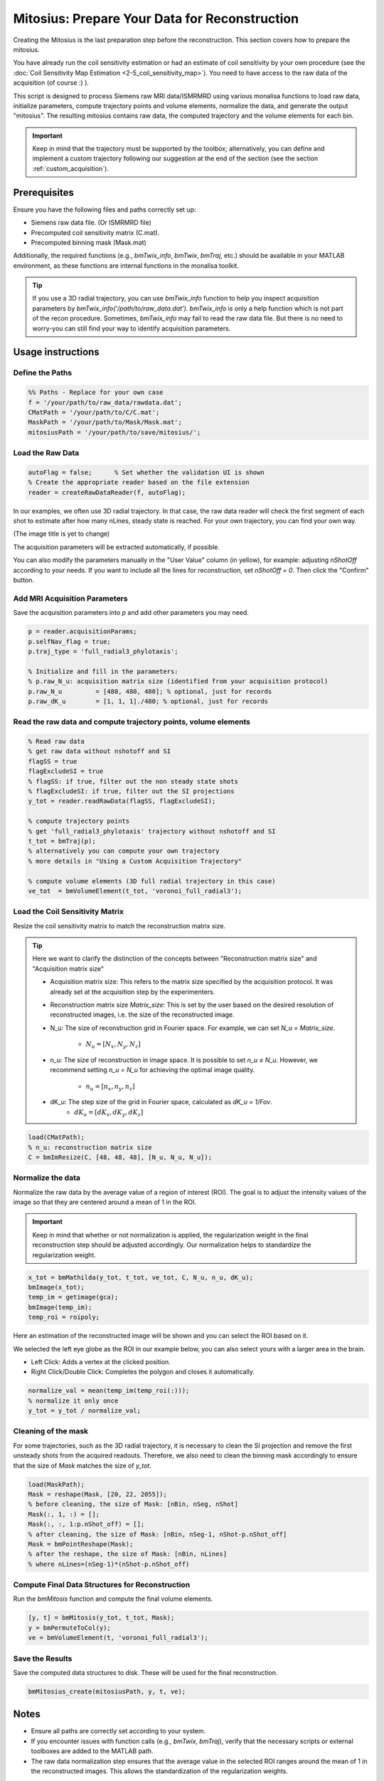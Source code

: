 ==============================================
Mitosius: Prepare Your Data for Reconstruction
==============================================

Creating the Mitosius is the last preparation step before the reconstruction. This section covers how to prepare the mitosius.

You have already run the coil sensitivity estimation or had an estimate of coil sensitivity by your own procedure (see the :doc:`Coil Sensitivity Map Estimation <2-5_coil_sensitivity_map>`). You need to have access to the raw data of the acquisition (of course :) ).

This script is designed to process Siemens raw MRI data/ISMRMRD using various monalisa functions to load raw data, initialize parameters, compute trajectory points and volume elements, normalize the data, and generate the output "mitosius". The resulting mitosius contains raw data, the computed trajectory and the volume elements for each bin.

.. important::
    Keep in mind that the trajectory must be supported by the toolbox; alternatively, you can define and implement a custom trajectory following our suggestion at the end of the section (see the section :ref:`custom_acquisition`).


Prerequisites
=============
Ensure you have the following files and paths correctly set up:

- Siemens raw data file. (Or ISMRMRD file)
- Precomputed coil sensitivity matrix (C.mat).
- Precomputed binning mask (Mask.mat)

Additionally, the required functions (e.g., `bmTwix_info`, `bmTwix`, `bmTraj`, etc.) should be available in your MATLAB environment, as these functions are internal functions in the monalisa toolkit.

.. tip::
    If you use a 3D radial trajectory, you can use `bmTwix_info` function to help you inspect acquisition parameters by `bmTwix_info('/path/to/raw_data.dat')`. `bmTwix_info` is only a help function which is not part of the recon procedure. Sometimes, `bmTwix_info` may fail to read the raw data file. But there is no need to worry-you can still find your way to identify acquisition parameters.

Usage instructions
==================

Define the Paths
----------------

.. code-block:: matlab

    %% Paths - Replace for your own case
    f = '/your/path/to/raw_data/rawdata.dat';
    CMatPath = '/your/path/to/C/C.mat';
    MaskPath = '/your/path/to/Mask/Mask.mat';
    mitosiusPath = '/your/path/to/save/mitosius/';

Load the Raw Data
-----------------

.. code-block:: matlab

    autoFlag = false;      % Set whether the validation UI is shown
    % Create the appropriate reader based on the file extension
    reader = createRawDataReader(f, autoFlag);

In our examples, we often use 3D radial trajectory. In that case, the raw data reader will check the first segment of each shot to estimate after how many nLines, steady state is reached.
For your own trajectory, you can find your own way. 

(The image title is yet to change)

.. image:: ../images/mitosius/SI_of_each_shot.png

The acquisition parameters will be extracted automatically, if possible.

.. image:: ../images/mitosius/param_extract.png

You can also modify the parameters manually in the "User Value" column (in yellow), for example: adjusting `nShotOff` according to your needs. If you want to include all the lines for reconstruction, set `nShotOff = 0`. Then click the "Confirm" button.

Add MRI Acquisition Parameters
------------------------------

Save the acquisition parameters into `p` and add other parameters you may need.

.. code-block:: matlab

    p = reader.acquisitionParams;
    p.selfNav_flag = true;
    p.traj_type = 'full_radial3_phylotaxis';

    % Initialize and fill in the parameters:
    % p.raw_N_u: acquisition matrix size (identified from your acquisition protocol)
    p.raw_N_u         = [480, 480, 480]; % optional, just for records
    p.raw_dK_u        = [1, 1, 1]./480; % optional, just for records

Read the raw data and compute trajectory points, volume elements
----------------------------------------------------------------

.. code-block:: matlab

    % Read raw data
    % get raw data without nshotoff and SI
    flagSS = true
    flagExcludeSI = true
    % flagSS: if true, filter out the non steady state shots 
    % flagExcludeSI: if true, filter out the SI projections 
    y_tot = reader.readRawData(flagSS, flagExcludeSI);

    % compute trajectory points
    % get 'full_radial3_phylotaxis' trajectory without nshotoff and SI
    t_tot = bmTraj(p); 
    % alternatively you can compute your own trajectory
    % more details in "Using a Custom Acquisition Trajectory"

    % compute volume elements (3D full radial trajectory in this case)
    ve_tot  = bmVolumeElement(t_tot, 'voronoi_full_radial3');

Load the Coil Sensitivity Matrix
--------------------------------

Resize the coil sensitivity matrix to match the reconstruction matrix size.

.. tip::
    Here we want to clarify the distinction of the concepts between "Reconstruction matrix size" and "Acquisition matrix size"

    - Acquisition matrix size: This refers to the matrix size specified by the acquisition protocol. It was already set at the acquisition step by the experimenters. 

    - Reconstruction matrix size `Matrix_size`: This is set by the user based on the desired resolution of reconstructed images, i.e. the size of the reconstructed image. 

    - N_u: The size of reconstruction grid in Fourier space. For example, we can set `N_u = Matrix_size`.

        - :math:`N_u = [N_x, N_y, N_z]` 

    - n_u: The size of reconstruction in image space. It is possible to set `n_u ≤ N_u`. However, we recommend setting `n_u = N_u` for achieving the optimal image quality.

        - :math:`n_u = [n_x, n_y, n_z]` 

    - dK_u: The step size of the grid in Fourier space, calculated as `dK_u = 1/Fov`.
        - :math:`dK_u = [dK_x, dK_y, dK_z]` 

.. code-block:: matlab

    load(CMatPath);
    % n_u: reconstruction matrix size
    C = bmImResize(C, [48, 48, 48], [N_u, N_u, N_u]);

Normalize the data
------------------

Normalize the raw data by the average value of a region of interest (ROI). The goal is to adjust the intensity values of the image so that they are centered around a mean of 1 in the ROI.

.. important::
    Keep in mind that whether or not normalization is applied, the regularization weight in the final reconstruction step should be adjusted accordingly. Our normalization helps to standardize the regularization weight.

.. code-block:: matlab

    x_tot = bmMathilda(y_tot, t_tot, ve_tot, C, N_u, n_u, dK_u);
    bmImage(x_tot);
    temp_im = getimage(gca);
    bmImage(temp_im);
    temp_roi = roipoly;
    

Here an estimation of the reconstructed image will be shown and you can select the ROI based on it. 

We selected the left eye globe as the ROI in our example below, you can also select yours with a larger area in the brain. 

- Left Click: Adds a vertex at the clicked position.
- Right Click/Double Click: Completes the polygon and closes it automatically.

.. image:: ../images/mitosius/select_roi_combined.png

.. code-block:: matlab

    normalize_val = mean(temp_im(temp_roi(:)));
    % normalize it only once
    y_tot = y_tot / normalize_val;



Cleaning of the mask
--------------------

For some trajectories, such as the 3D radial trajectory, it is necessary to clean the SI projection and remove the first unsteady shots from the acquired readouts. Therefore, we also need to clean the binning mask accordingly to ensure that the size of `Mask` matches the size of `y_tot`.

.. code-block:: matlab

    load(MaskPath);
    Mask = reshape(Mask, [20, 22, 2055]);
    % before cleaning, the size of Mask: [nBin, nSeg, nShot]
    Mask(:, 1, :) = [];
    Mask(:, :, 1:p.nShot_off) = [];
    % after cleaning, the size of Mask: [nBin, nSeg-1, nShot-p.nShot_off]
    Mask = bmPointReshape(Mask);
    % after the reshape, the size of Mask: [nBin, nLines]
    % where nLines=(nSeg-1)*(nShot-p.nShot_off)

Compute Final Data Structures for Reconstruction
------------------------------------------------

Run the `bmMitosis` function and compute the final volume elements.

.. code-block:: matlab

    [y, t] = bmMitosis(y_tot, t_tot, Mask);
    y = bmPermuteToCol(y);
    ve = bmVolumeElement(t, 'voronoi_full_radial3');

Save the Results
----------------

Save the computed data structures to disk. These will be used for the final reconstruction.

.. code-block:: matlab

    bmMitosius_create(mitosiusPath, y, t, ve);

Notes
=====

- Ensure all paths are correctly set according to your system.
- If you encounter issues with function calls (e.g., `bmTwix`, `bmTraj`), verify that the necessary scripts or external toolboxes are added to the MATLAB path.
- The raw data normalization step ensures that the average value in the selected ROI ranges around the mean of 1 in the reconstructed images. This allows the standardization of the regularization weights.

.. _custom_acquisition:

Using a Custom Acquisition Trajectory
======================================

Still to do: Discuss how to use a custom trajectory & test it.
